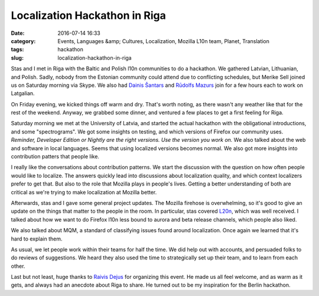 Localization Hackathon in Riga
##############################
:date: 2016-07-14 16:33
:category: Events, Languages &amp; Cultures, Localization, Mozilla L10n team, Planet, Translation
:tags: hackathon
:slug: localization-hackathon-in-riga

Stas and I met in Riga with the Baltic and Polish l10n communities to do a hackathon. We gathered Latvian, Lithuanian, and Polish. Sadly, nobody from the Estonian community could attend due to conflicting schedules, but Merike Sell joined us on Saturday morning via Skype. We also had `Dainis Šantars <https://twitter.com/cyxob>`__ and `Rūdolfs Mazurs <https://twitter.com/RMazurs>`__ join for a few hours each to work on Latgalian.

On Friday evening, we kicked things off warm and dry. That's worth noting, as there wasn't any weather like that for the rest of the weekend. Anyway, we grabbed some dinner, and ventured a few places to get a first feeling for Riga.

| |University of Latvia, Riga|
| Saturday morning we met at the University of Latvia, and started the actual hackathon with the obligational introductions, and some "spectrograms". We got some insights on testing, and which versions of Firefox our community uses. *Reminder, Developer Edition or Nightly are the right versions. Use the version you work on.* We also talked about the web and software in local languages. Seems that using localized versions becomes normal. We also got more insights into contribution patters that people like.

I really like the conversations about contribution patterns. We start the discussion with the question on how often people would like to localize. The answers quickly lead into discussions about localization quality, and which context localizers prefer to get that. But also to the role that Mozilla plays in people's lives. Getting a better understanding of both are critical as we're trying to make localization at Mozilla better.

Afterwards, stas and I gave some general project updates. The Mozilla firehose is overwhelming, so it's good to give an update on the things that matter to the people in the room. In particular, stas covered `L20n <http://blog.mozilla.org/l10n/2016/06/29/l20n-in-firefox-a-summary-for-localizers/>`__, which was well received. I talked about how we want to do Firefox l10n less bound to aurora and beta release channels, which people also liked.

We also talked about MQM, a standard of classifying issues found around localization. Once again we learned that it's hard to explain them.

As usual, we let people work within their teams for half the time. We did help out with accounts, and persuaded folks to do reviews of suggestions. We heard they also used the time to strategically set up their team, and to learn from each other.

Last but not least, huge thanks to `Raivis Dejus <https://mozillians.org/u/orvils/>`__ for organizing this event. He made us all feel welcome, and as warm as it gets, and always had an anecdote about Riga to share. He turned out to be my inspiration for the Berlin hackathon.

.. |University of Latvia, Riga| image:: https://upload.wikimedia.org/wikipedia/commons/thumb/e/e7/Universidad_de_Letonia%2C_Riga%2C_Letonia%2C_2012-08-07%2C_DD_01.JPG/256px-Universidad_de_Letonia%2C_Riga%2C_Letonia%2C_2012-08-07%2C_DD_01.JPG
   :width: 256px
   :target: https://commons.wikimedia.org/wiki/File%3AUniversidad_de_Letonia%2C_Riga%2C_Letonia%2C_2012-08-07%2C_DD_01.JPG
